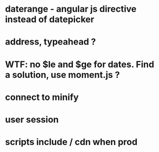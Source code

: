 * daterange - angular js directive instead of datepicker
* address, typeahead ?
* WTF: no $le and $ge for dates. Find a solution, use moment.js ?

* connect to minify
* user session

* scripts include / cdn when prod
